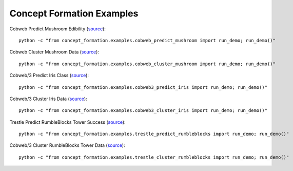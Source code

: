 ==========================
Concept Formation Examples
==========================

Cobweb Predict Mushroom Edibility (`source <cobweb_predict_mushroom.py>`_)::

    python -c "from concept_formation.examples.cobweb_predict_mushroom import run_demo; run_demo()"

Cobweb Cluster Mushroom Data (`source <cobweb_cluster_mushroom.py>`_)::

    python -c "from concept_formation.examples.cobweb_cluster_mushroom import run_demo; run_demo()"

Cobweb/3 Predict Iris Class (`source <cobweb3_predict_iris.py>`_)::

    python -c "from concept_formation.examples.cobweb3_predict_iris import run_demo; run_demo()"

Cobweb/3 Cluster Iris Data (`source <cobweb3_cluster_iris.py>`_)::

    python -c "from concept_formation.examples.cobweb3_cluster_iris import run_demo; run_demo()"

Trestle Predict RumbleBlocks Tower Success (`source <trestle_predict_rumbleblocks.py>`_)::

    python -c "from concept_formation.examples.trestle_predict_rumbleblocks import run_demo; run_demo()"

Cobweb/3 Cluster RumbleBlocks Tower Data (`source <trestle_cluster_rumbleblocks.py>`_)::

    python -c "from concept_formation.examples.trestle_cluster_rumbleblocks import run_demo; run_demo()"

